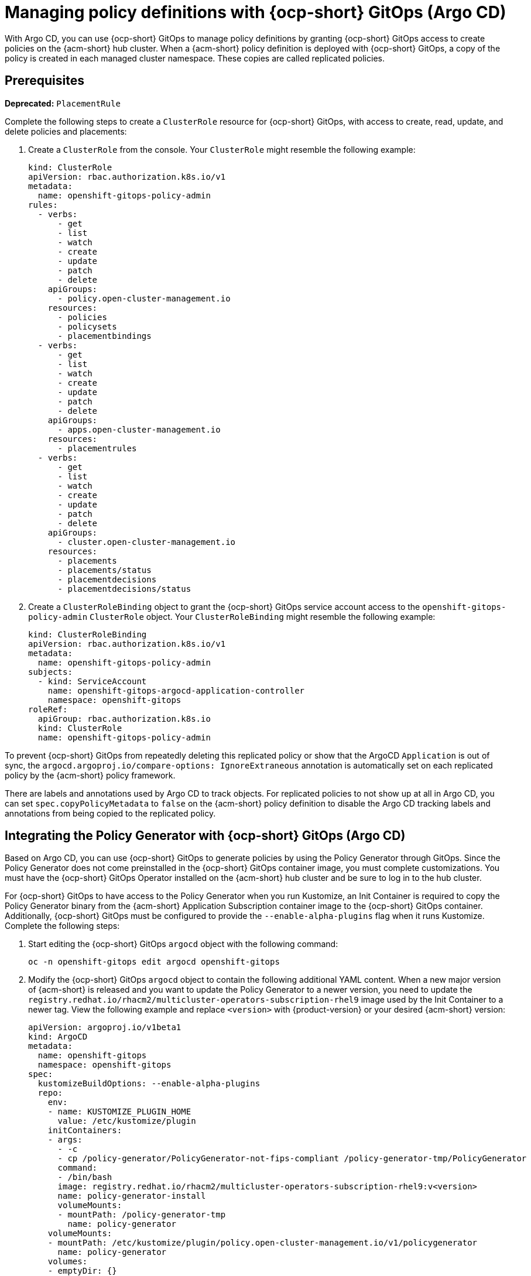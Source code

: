 [#gitops-policy-definitions]
= Managing policy definitions with {ocp-short} GitOps (Argo CD)

With Argo CD, you can use {ocp-short} GitOps to manage policy definitions by granting {ocp-short} GitOps access to create policies on the {acm-short} hub cluster. When a {acm-short} policy definition is deployed with {ocp-short} GitOps, a copy of the policy is created in each managed cluster namespace. These copies are called replicated policies.

[#gitops-pol-def-prereq]
== Prerequisites

//are there any prereqs that we need to list? 
//whats the required access level? Cluster admin? 

*Deprecated:* `PlacementRule`

Complete the following steps to create a `ClusterRole` resource for {ocp-short} GitOps, with access to create, read, update, and delete policies and placements:

. Create a `ClusterRole` from the console. Your `ClusterRole` might resemble the following example:

+
[source,yaml]
----
kind: ClusterRole
apiVersion: rbac.authorization.k8s.io/v1
metadata:
  name: openshift-gitops-policy-admin
rules:
  - verbs:
      - get
      - list
      - watch
      - create
      - update
      - patch
      - delete
    apiGroups:
      - policy.open-cluster-management.io
    resources:
      - policies
      - policysets
      - placementbindings
  - verbs:
      - get
      - list
      - watch
      - create
      - update
      - patch
      - delete
    apiGroups:
      - apps.open-cluster-management.io
    resources:
      - placementrules
  - verbs:
      - get
      - list
      - watch
      - create
      - update
      - patch
      - delete
    apiGroups:
      - cluster.open-cluster-management.io
    resources:
      - placements
      - placements/status
      - placementdecisions
      - placementdecisions/status
----

. Create a `ClusterRoleBinding` object to grant the {ocp-short} GitOps service account access to the `openshift-gitops-policy-admin` `ClusterRole` object. Your `ClusterRoleBinding` might resemble the following example:

+
[source,yaml]
----
kind: ClusterRoleBinding
apiVersion: rbac.authorization.k8s.io/v1
metadata:
  name: openshift-gitops-policy-admin
subjects:
  - kind: ServiceAccount
    name: openshift-gitops-argocd-application-controller
    namespace: openshift-gitops
roleRef:
  apiGroup: rbac.authorization.k8s.io
  kind: ClusterRole
  name: openshift-gitops-policy-admin
----

To prevent {ocp-short} GitOps from repeatedly deleting this replicated policy or show that the ArgoCD `Application` is out of sync, the `argocd.argoproj.io/compare-options: IgnoreExtraneous` annotation is automatically set on each replicated policy by the {acm-short} policy framework.

There are labels and annotations used by Argo CD to track objects. For replicated policies to not show up at all in Argo CD, you can set `spec.copyPolicyMetadata` to `false` on the {acm-short} policy definition to disable the Argo CD tracking labels and annotations from being copied to the replicated policy.

[#policy-gen-install-on-openshift-gitops]
== Integrating the Policy Generator with {ocp-short} GitOps (Argo CD)

Based on Argo CD, you can use {ocp-short} GitOps to generate policies by using the Policy Generator through GitOps. Since the Policy Generator does not come preinstalled in the {ocp-short} GitOps container image, you must complete customizations. You must have the {ocp-short} GitOps Operator installed on the {acm-short} hub cluster and be sure to log in to the hub cluster.

For {ocp-short} GitOps to have access to the Policy Generator when you run Kustomize, an Init Container is required to copy the Policy Generator binary from the {acm-short} Application Subscription container image to the {ocp-short} GitOps container. Additionally, {ocp-short} GitOps must be configured to provide the `--enable-alpha-plugins` flag when it runs Kustomize. Complete the following steps:

. Start editing the {ocp-short} GitOps `argocd` object with the following command:

+
[source,bash]
----
oc -n openshift-gitops edit argocd openshift-gitops
----

. Modify the {ocp-short} GitOps `argocd` object to contain the following additional YAML content. When a new major version of {acm-short} is released and you want to update the Policy Generator to a newer version, you need to update the `registry.redhat.io/rhacm2/multicluster-operators-subscription-rhel9` image used by the Init Container to a newer tag. View the following example and replace `<version>` with {product-version} or your desired {acm-short} version:

+
[source,yaml]
----
apiVersion: argoproj.io/v1beta1
kind: ArgoCD
metadata:
  name: openshift-gitops
  namespace: openshift-gitops
spec:
  kustomizeBuildOptions: --enable-alpha-plugins
  repo:
    env:
    - name: KUSTOMIZE_PLUGIN_HOME
      value: /etc/kustomize/plugin
    initContainers:
    - args:
      - -c
      - cp /policy-generator/PolicyGenerator-not-fips-compliant /policy-generator-tmp/PolicyGenerator
      command:
      - /bin/bash
      image: registry.redhat.io/rhacm2/multicluster-operators-subscription-rhel9:v<version>
      name: policy-generator-install
      volumeMounts:
      - mountPath: /policy-generator-tmp
        name: policy-generator
    volumeMounts:
    - mountPath: /etc/kustomize/plugin/policy.open-cluster-management.io/v1/policygenerator
      name: policy-generator
    volumes:
    - emptyDir: {}
      name: policy-generator
----
+
*Note:* Alternatively, you can create a `ConfigurationPolicy` resource that contains the `ArgoCD` manifest and template the version to match the version set in the `MulticlusterHub`:

+
[source,yaml]
----
image: '{{ (index (lookup "apps/v1" "Deployment" "open-cluster-management" "multicluster-operators-hub-subscription").spec.template.spec.containers 0).image }}'
----
+
If you want to enable the processing of Helm charts inside of a Kustomize directory before generating policies, set the environment variable `POLICY_GEN_ENABLE_HELM` to `"true"` in the `spec.repo.env` field:

+
[source,yaml]
----
env:
- name: POLICY_GEN_ENABLE_HELM
  value: "true"
----

. Now that {ocp-short} GitOps can use the Policy Generator, {ocp-short} GitOps must be granted access to create policies on the {acm-short} hub cluster. Create the `ClusterRole` resource called `openshift-gitops-policy-admin`, with access to create, read, update, and delete policies and placements. Refer to the ealier `ClusterRole` resource example.

. Create a `ClusterRoleBinding` object to grant the {ocp-short} GitOps service account access to the `openshift-gitops-policy-admin` `ClusterRole`. Your `ClusterRoleBinding` might resemble the following resource:

+
[source,yaml]
----
kind: ClusterRoleBinding
apiVersion: rbac.authorization.k8s.io/v1
metadata:
  name: openshift-gitops-policy-admin
subjects:
  - kind: ServiceAccount
    name: openshift-gitops-argocd-application-controller
    namespace: openshift-gitops
roleRef:
  apiGroup: rbac.authorization.k8s.io
  kind: ClusterRole
  name: openshift-gitops-policy-admin
----

[#config-gitops-healthcheck]
== Configuring policy health checks in {ocp-short} GitOps (Argo CD)

With Argo CD, you can define custom logic to determine the current health of specific resource based on the resource state. You can define custom health checks to report the policy as healthy only when your policy is compliant. When you add a health check for a resource, you must add it as a `group` in the `resourceHealthChecks` field. Complete the following steps to define health checks for your resource kinds:

. To configure the health check for your `CertificatePolicy` resources, edit the `ArgoCD` resource with the following command:

+
[source,bash]
----
oc -n openshift-gitops edit argocd openshift-gitops
----
+
Your `ArgoCD` resource might resemble the following YAML file:

+
[source,yaml]
----
apiVersion: argoproj.io/v1beta1 
kind: ArgoCD 
metadata:
  name: openshift-gitops
  namespace: openshift-gitops
spec: 
  resourceHealthChecks: 
    - group: policy.open-cluster-management.io 
      kind: CertificatePolicy 
      check: | 
	hs = {} 
	if obj.status == nil or obj.status.compliant == nil then
	  hs.status = "Progressing" 
	  hs.message = "Waiting for the status to be reported" 
	  return hs 
	end 
	if obj.status.compliant == "Compliant" then 
	  hs.status = "Healthy" hs.message = "All certificates found comply with the policy" 
	  return hs 
	else hs.status = "Degraded" 
          hs.message = "At least one certificate does not comply with the policy"
	  return hs 
        end
----

. To add a health check to your `CertificatePolicy`, `ConfigurationPolicy`, `OperatorPolicy`, and `Policy` resources, download the `argocd-policy-healthchecks.yaml` by running the following command:

+
[source,bash]
----
wget https://raw.githubusercontent.com/open-cluster-management-io/policy-collection/main/stable/CM-Configuration-Management/argocd-policy-healthchecks.yaml
----

. To verify that you did not download something malicious from the Internet, review the policy before you apply it. 

. To apply the `argocd-policy-healthchecks.yaml` policy, run the following command:

+
[source,bash]
----
oc apply -f ./argocd-policy-healthchecks.yaml
----

. Verify that the health checks work as expected by viewing the _Summary_ tab of the `ArgoCD` resource. View the health details from the Argo CD console.

[#additional-resource-policy-def]
== Additional resources

* Refer to link:https://argoproj.github.io/argo-cd/[Argo CD] documentation.


